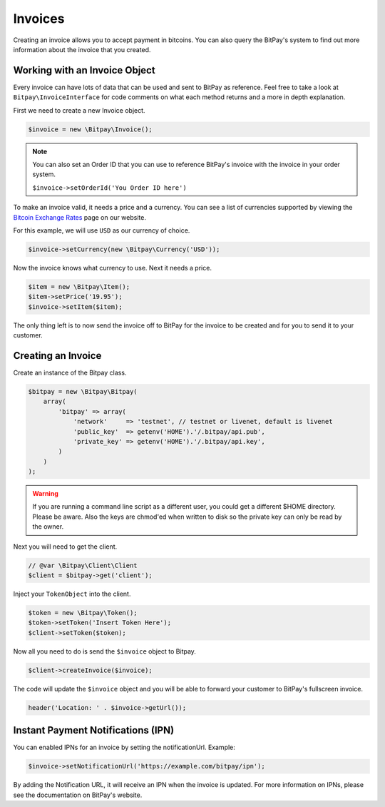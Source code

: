 ========
Invoices
========

Creating an invoice allows you to accept payment in bitcoins. You can also query
the BitPay's system to find out more information about the invoice that you
created.

Working with an Invoice Object
==============================

Every invoice can have lots of data that can be used and sent to BitPay as
reference. Feel free to take a look at ``Bitpay\InvoiceInterface`` for code
comments on what each method returns and a more in depth explanation.

First we need to create a new Invoice object.

.. code-block:: php

    $invoice = new \Bitpay\Invoice();

.. note::

    You can also set an Order ID that you can use to reference BitPay's invoice
    with the invoice in your order system.

    ``$invoice->setOrderId('You Order ID here')``

To make an invoice valid, it needs a price and a currency. You can see a list
of currencies supported by viewing the `Bitcoin Exchange Rates <https://bitpay.com/bitcoin-exchange-rates>`_
page on our website.

For this example, we will use ``USD`` as our currency of choice.

.. code-block:: php

    $invoice->setCurrency(new \Bitpay\Currency('USD'));

Now the invoice knows what currency to use. Next it needs a price.

.. code-block:: php

    $item = new \Bitpay\Item();
    $item->setPrice('19.95');
    $invoice->setItem($item);

The only thing left is to now send the invoice off to BitPay for the invoice
to be created and for you to send it to your customer.


Creating an Invoice
===================

Create an instance of the Bitpay class.

.. code-block:: php

    $bitpay = new \Bitpay\Bitpay(
        array(
            'bitpay' => array(
                'network'     => 'testnet', // testnet or livenet, default is livenet
                'public_key'  => getenv('HOME').'/.bitpay/api.pub',
                'private_key' => getenv('HOME').'/.bitpay/api.key',
            )
        )
    );

.. warning::

    If you are running a command line script as a different user, you could get
    a different $HOME directory. Please be aware. Also the keys are chmod'ed
    when written to disk so the private key can only be read by the owner.

Next you will need to get the client.

.. code-block:: php

    // @var \Bitpay\Client\Client
    $client = $bitpay->get('client');

Inject your ``TokenObject`` into the client.

.. code-block:: php

    $token = new \Bitpay\Token();
    $token->setToken('Insert Token Here');
    $client->setToken($token);

Now all you need to do is send the ``$invoice`` object to Bitpay.

.. code-block:: php

    $client->createInvoice($invoice);

The code will update the ``$invoice`` object and you will be able to forward
your customer to BitPay's fullscreen invoice.

.. code-block:: php

    header('Location: ' . $invoice->getUrl());

Instant Payment Notifications (IPN)
===================================

You can enabled IPNs for an invoice by setting the notificationUrl. Example:

.. code-block:: php

    $invoice->setNotificationUrl('https://example.com/bitpay/ipn');

By adding the Notification URL, it will receive an IPN when the invoice is
updated. For more information on IPNs, please see the documentation on BitPay's
website.
